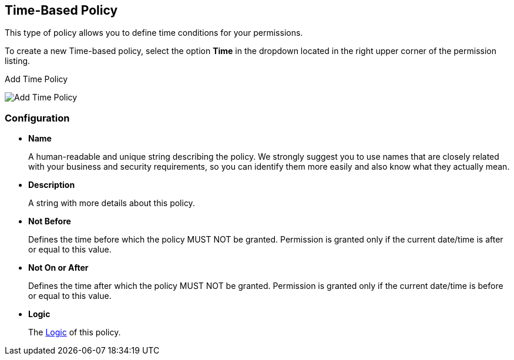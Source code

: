 == Time-Based Policy

This type of policy allows you to define time conditions for your permissions.

To create a new Time-based policy, select the option *Time* in the dropdown located in the right upper corner of the permission listing.

.Add Time Policy
image:../../images/policy/create-time.png[alt="Add Time Policy"]

=== Configuration

* *Name*
+
A human-readable and unique string describing the policy. We strongly suggest you to use names that are closely related with your business and security requirements, so you
can identify them more easily and also know what they actually mean.
+
* *Description*
+
A string with more details about this policy.
+
* *Not Before*
+
Defines the time before which the policy MUST NOT be granted. Permission is granted only if the current date/time is after or equal to this value.
+
+
* *Not On or After*
+
Defines the time after which the policy MUST NOT be granted. Permission is granted only if the current date/time is before or equal to this value.
+
* *Logic*
+
The link:logic.html[Logic] of this policy.
